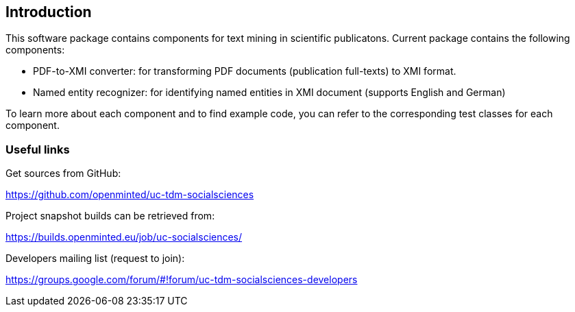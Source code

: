 [[sect_introduction]]

== Introduction

This software package contains components for text mining in scientific publicatons.
Current package contains the following components:

- PDF-to-XMI converter: for transforming PDF documents (publication full-texts) to XMI format.
- Named entity recognizer: for identifying named entities in XMI document (supports English and German)

To learn more about each component and to find example code, you can refer to the corresponding test classes for each
component.

=== Useful links
Get sources from GitHub:

https://github.com/openminted/uc-tdm-socialsciences

Project snapshot builds can be retrieved from:

https://builds.openminted.eu/job/uc-socialsciences/

Developers mailing list (request to join):

https://groups.google.com/forum/#!forum/uc-tdm-socialsciences-developers

//add [about us] page like https://dkpro.github.io/dkpro-core/info/
//It would be helpful if answers for the following questions are provided:
//- What can I do with this project?
//- Where can I find examples for using these components?
